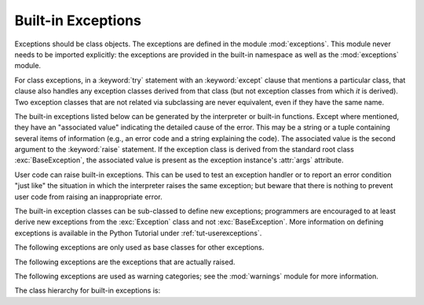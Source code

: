 .. _bltin-exceptions:

Built-in Exceptions
===================

.. module:: exceptions
   :synopsis: Standard exception classes.


Exceptions should be class objects.   The exceptions are defined in the module
:mod:`exceptions`.  This module never needs to be imported explicitly: the
exceptions are provided in the built-in namespace as well as the
:mod:`exceptions` module.

.. index::
   statement: try
   statement: except

For class exceptions, in a :keyword:`try` statement with an :keyword:`except`
clause that mentions a particular class, that clause also handles any exception
classes derived from that class (but not exception classes from which *it* is
derived).  Two exception classes that are not related via subclassing are never
equivalent, even if they have the same name.

.. index:: statement: raise

The built-in exceptions listed below can be generated by the interpreter or
built-in functions.  Except where mentioned, they have an "associated value"
indicating the detailed cause of the error. This may be a string or a tuple
containing several items of information (e.g., an error code and a string
explaining the code). The associated value is the second argument to the
:keyword:`raise` statement.  If the exception class is derived from the standard
root class :exc:`BaseException`, the associated value is present as the
exception instance's :attr:`args` attribute.

User code can raise built-in exceptions.  This can be used to test an exception
handler or to report an error condition "just like" the situation in which the
interpreter raises the same exception; but beware that there is nothing to
prevent user code from raising an inappropriate error.

The built-in exception classes can be sub-classed to define new exceptions;
programmers are encouraged to at least derive new exceptions from the
:exc:`Exception` class and not :exc:`BaseException`.  More information on
defining exceptions is available in the Python Tutorial under
:ref:`tut-userexceptions`.

The following exceptions are only used as base classes for other exceptions.


.. exception:: BaseException

   The base class for all built-in exceptions.  It is not meant to be directly
   inherited by user-defined classes (for that use :exc:`Exception`).  If
   :func:`str` or :func:`unicode` is called on an instance of this class, the
   representation of the argument(s) to the instance are returned or the emptry
   string when there were no arguments.  All arguments are  stored in :attr:`args`
   as a tuple.

   .. versionadded:: 2.5


.. exception:: Exception

   All built-in, non-system-exiting exceptions are derived from this class.  All
   user-defined exceptions should also be derived from this class.

   .. versionchanged:: 2.5
      Changed to inherit from :exc:`BaseException`.


.. exception:: StandardError

   The base class for all built-in exceptions except :exc:`StopIteration`,
   :exc:`GeneratorExit`, :exc:`KeyboardInterrupt` and :exc:`SystemExit`.
   :exc:`StandardError` itself is derived from :exc:`Exception`.


.. exception:: ArithmeticError

   The base class for those built-in exceptions that are raised for various
   arithmetic errors: :exc:`OverflowError`, :exc:`ZeroDivisionError`,
   :exc:`FloatingPointError`.


.. exception:: LookupError

   The base class for the exceptions that are raised when a key or index used on a
   mapping or sequence is invalid: :exc:`IndexError`, :exc:`KeyError`.  This can be
   raised directly by :func:`sys.setdefaultencoding`.


.. exception:: EnvironmentError

   The base class for exceptions that can occur outside the Python system:
   :exc:`IOError`, :exc:`OSError`.  When exceptions of this type are created with a
   2-tuple, the first item is available on the instance's :attr:`errno` attribute
   (it is assumed to be an error number), and the second item is available on the
   :attr:`strerror` attribute (it is usually the associated error message).  The
   tuple itself is also available on the :attr:`args` attribute.

   .. versionadded:: 1.5.2

   When an :exc:`EnvironmentError` exception is instantiated with a 3-tuple, the
   first two items are available as above, while the third item is available on the
   :attr:`filename` attribute.  However, for backwards compatibility, the
   :attr:`args` attribute contains only a 2-tuple of the first two constructor
   arguments.

   The :attr:`filename` attribute is ``None`` when this exception is created with
   other than 3 arguments.  The :attr:`errno` and :attr:`strerror` attributes are
   also ``None`` when the instance was created with other than 2 or 3 arguments.
   In this last case, :attr:`args` contains the verbatim constructor arguments as a
   tuple.

The following exceptions are the exceptions that are actually raised.


.. exception:: AssertionError

   .. index:: statement: assert

   Raised when an :keyword:`assert` statement fails.


.. exception:: AttributeError

   Raised when an attribute reference or assignment fails.  (When an object does
   not support attribute references or attribute assignments at all,
   :exc:`TypeError` is raised.)

   .. % xref to attribute reference?


.. exception:: EOFError

   Raised when one of the built-in functions (:func:`input` or :func:`raw_input`)
   hits an end-of-file condition (EOF) without reading any data. (N.B.: the
   :meth:`read` and :meth:`readline` methods of file objects return an empty string
   when they hit EOF.)

   .. % XXXJH xrefs here
   .. % XXXJH xrefs here


.. exception:: FloatingPointError

   Raised when a floating point operation fails.  This exception is always defined,
   but can only be raised when Python is configured with the
   :option:`--with-fpectl` option, or the :const:`WANT_SIGFPE_HANDLER` symbol is
   defined in the :file:`pyconfig.h` file.


.. exception:: GeneratorExit

   Raise when a generator's :meth:`close` method is called. It directly inherits
   from :exc:`Exception` instead of :exc:`StandardError` since it is technically
   not an error.

   .. versionadded:: 2.5


.. exception:: IOError

   Raised when an I/O operation (such as a :keyword:`print` statement, the built-in
   :func:`open` function or a method of a file object) fails for an I/O-related
   reason, e.g., "file not found" or "disk full".

   .. % XXXJH xrefs here

   This class is derived from :exc:`EnvironmentError`.  See the discussion above
   for more information on exception instance attributes.


.. exception:: ImportError

   Raised when an :keyword:`import` statement fails to find the module definition
   or when a ``from ... import`` fails to find a name that is to be imported.

   .. % XXXJH xref to import statement?


.. exception:: IndexError

   Raised when a sequence subscript is out of range.  (Slice indices are silently
   truncated to fall in the allowed range; if an index is not a plain integer,
   :exc:`TypeError` is raised.)

   .. % XXXJH xref to sequences


.. exception:: KeyError

   Raised when a mapping (dictionary) key is not found in the set of existing keys.

   .. % XXXJH xref to mapping objects?


.. exception:: KeyboardInterrupt

   Raised when the user hits the interrupt key (normally :kbd:`Control-C` or
   :kbd:`Delete`).  During execution, a check for interrupts is made regularly.
   Interrupts typed when a built-in function :func:`input` or :func:`raw_input` is
   waiting for input also raise this exception. The exception inherits from
   :exc:`BaseException` so as to not be accidentally caught by code that catches
   :exc:`Exception` and thus prevent the interpreter from exiting.

   .. % XXX(hylton) xrefs here

   .. versionchanged:: 2.5
      Changed to inherit from :exc:`BaseException`.


.. exception:: MemoryError

   Raised when an operation runs out of memory but the situation may still be
   rescued (by deleting some objects).  The associated value is a string indicating
   what kind of (internal) operation ran out of memory. Note that because of the
   underlying memory management architecture (C's :cfunc:`malloc` function), the
   interpreter may not always be able to completely recover from this situation; it
   nevertheless raises an exception so that a stack traceback can be printed, in
   case a run-away program was the cause.


.. exception:: NameError

   Raised when a local or global name is not found.  This applies only to
   unqualified names.  The associated value is an error message that includes the
   name that could not be found.


.. exception:: NotImplementedError

   This exception is derived from :exc:`RuntimeError`.  In user defined base
   classes, abstract methods should raise this exception when they require derived
   classes to override the method.

   .. versionadded:: 1.5.2


.. exception:: OSError

   This class is derived from :exc:`EnvironmentError` and is used primarily as the
   :mod:`os` module's ``os.error`` exception. See :exc:`EnvironmentError` above for
   a description of the possible associated values.

   .. % xref for os module

   .. versionadded:: 1.5.2


.. exception:: OverflowError

   Raised when the result of an arithmetic operation is too large to be
   represented.  This cannot occur for long integers (which would rather raise
   :exc:`MemoryError` than give up).  Because of the lack of standardization of
   floating point exception handling in C, most floating point operations also
   aren't checked.  For plain integers, all operations that can overflow are
   checked except left shift, where typical applications prefer to drop bits than
   raise an exception.

   .. % XXXJH reference to long's and/or int's?


.. exception:: ReferenceError

   This exception is raised when a weak reference proxy, created by the
   :func:`weakref.proxy` function, is used to access an attribute of the referent
   after it has been garbage collected. For more information on weak references,
   see the :mod:`weakref` module.

   .. versionadded:: 2.2
      Previously known as the :exc:`weakref.ReferenceError` exception.


.. exception:: RuntimeError

   Raised when an error is detected that doesn't fall in any of the other
   categories.  The associated value is a string indicating what precisely went
   wrong.  (This exception is mostly a relic from a previous version of the
   interpreter; it is not used very much any more.)


.. exception:: StopIteration

   Raised by an iterator's :meth:`next` method to signal that there are no further
   values. This is derived from :exc:`Exception` rather than :exc:`StandardError`,
   since this is not considered an error in its normal application.

   .. versionadded:: 2.2


.. exception:: SyntaxError

   Raised when the parser encounters a syntax error.  This may occur in an
   :keyword:`import` statement, in an :keyword:`exec` statement, in a call to the
   built-in function :func:`eval` or :func:`input`, or when reading the initial
   script or standard input (also interactively).

   .. % XXXJH xref to these functions?

   Instances of this class have attributes :attr:`filename`, :attr:`lineno`,
   :attr:`offset` and :attr:`text` for easier access to the details.  :func:`str`
   of the exception instance returns only the message.


.. exception:: SystemError

   Raised when the interpreter finds an internal error, but the situation does not
   look so serious to cause it to abandon all hope. The associated value is a
   string indicating what went wrong (in low-level terms).

   You should report this to the author or maintainer of your Python interpreter.
   Be sure to report the version of the Python interpreter (``sys.version``; it is
   also printed at the start of an interactive Python session), the exact error
   message (the exception's associated value) and if possible the source of the
   program that triggered the error.


.. exception:: SystemExit

   This exception is raised by the :func:`sys.exit` function.  When it is not
   handled, the Python interpreter exits; no stack traceback is printed.  If the
   associated value is a plain integer, it specifies the system exit status (passed
   to C's :cfunc:`exit` function); if it is ``None``, the exit status is zero; if
   it has another type (such as a string), the object's value is printed and the
   exit status is one.

   .. % XXX(hylton) xref to module sys?

   Instances have an attribute :attr:`code` which is set to the proposed exit
   status or error message (defaulting to ``None``). Also, this exception derives
   directly from :exc:`BaseException` and not :exc:`StandardError`, since it is not
   technically an error.

   A call to :func:`sys.exit` is translated into an exception so that clean-up
   handlers (:keyword:`finally` clauses of :keyword:`try` statements) can be
   executed, and so that a debugger can execute a script without running the risk
   of losing control.  The :func:`os._exit` function can be used if it is
   absolutely positively necessary to exit immediately (for example, in the child
   process after a call to :func:`fork`).

   The exception inherits from :exc:`BaseException` instead of :exc:`StandardError`
   or :exc:`Exception` so that it is not accidentally caught by code that catches
   :exc:`Exception`.  This allows the exception to properly propagate up and cause
   the interpreter to exit.

   .. versionchanged:: 2.5
      Changed to inherit from :exc:`BaseException`.


.. exception:: TypeError

   Raised when an operation or function is applied to an object of inappropriate
   type.  The associated value is a string giving details about the type mismatch.


.. exception:: UnboundLocalError

   Raised when a reference is made to a local variable in a function or method, but
   no value has been bound to that variable.  This is a subclass of
   :exc:`NameError`.

   .. versionadded:: 2.0


.. exception:: UnicodeError

   Raised when a Unicode-related encoding or decoding error occurs.  It is a
   subclass of :exc:`ValueError`.

   .. versionadded:: 2.0


.. exception:: UnicodeEncodeError

   Raised when a Unicode-related error occurs during encoding.  It is a subclass of
   :exc:`UnicodeError`.

   .. versionadded:: 2.3


.. exception:: UnicodeDecodeError

   Raised when a Unicode-related error occurs during decoding.  It is a subclass of
   :exc:`UnicodeError`.

   .. versionadded:: 2.3


.. exception:: UnicodeTranslateError

   Raised when a Unicode-related error occurs during translating.  It is a subclass
   of :exc:`UnicodeError`.

   .. versionadded:: 2.3


.. exception:: ValueError

   Raised when a built-in operation or function receives an argument that has the
   right type but an inappropriate value, and the situation is not described by a
   more precise exception such as :exc:`IndexError`.


.. exception:: WindowsError

   Raised when a Windows-specific error occurs or when the error number does not
   correspond to an :cdata:`errno` value.  The :attr:`winerror` and
   :attr:`strerror` values are created from the return values of the
   :cfunc:`GetLastError` and :cfunc:`FormatMessage` functions from the Windows
   Platform API. The :attr:`errno` value maps the :attr:`winerror` value to
   corresponding ``errno.h`` values. This is a subclass of :exc:`OSError`.

   .. versionadded:: 2.0

   .. versionchanged:: 2.5
      Previous versions put the :cfunc:`GetLastError` codes into :attr:`errno`.


.. exception:: ZeroDivisionError

   Raised when the second argument of a division or modulo operation is zero.  The
   associated value is a string indicating the type of the operands and the
   operation.

The following exceptions are used as warning categories; see the :mod:`warnings`
module for more information.


.. exception:: Warning

   Base class for warning categories.


.. exception:: UserWarning

   Base class for warnings generated by user code.


.. exception:: DeprecationWarning

   Base class for warnings about deprecated features.


.. exception:: PendingDeprecationWarning

   Base class for warnings about features which will be deprecated in the future.


.. exception:: SyntaxWarning

   Base class for warnings about dubious syntax


.. exception:: RuntimeWarning

   Base class for warnings about dubious runtime behavior.


.. exception:: FutureWarning

   Base class for warnings about constructs that will change semantically in the
   future.


.. exception:: ImportWarning

   Base class for warnings about probable mistakes in module imports.

   .. versionadded:: 2.5


.. exception:: UnicodeWarning

   Base class for warnings related to Unicode.

   .. versionadded:: 2.5

The class hierarchy for built-in exceptions is:


.. XXX includefile ../../Lib/test/exception_hierarchy.txt
